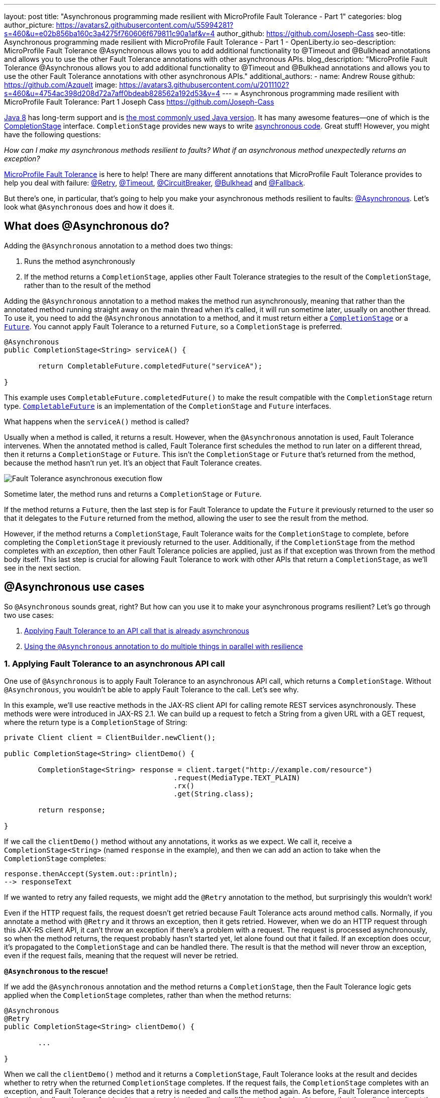 ---
layout: post
title: "Asynchronous programming made resilient with MicroProfile Fault Tolerance - Part 1"
categories: blog
author_picture: https://avatars2.githubusercontent.com/u/55994281?s=460&u=e02b856ba160c3a4275f760606f679811c90a1af&v=4
author_github: https://github.com/Joseph-Cass
seo-title: Asynchronous programming made resilient with MicroProfile Fault Tolerance - Part 1 - OpenLiberty.io
seo-description: MicroProfile Fault Tolerance @Asynchronous allows you to add additional functionality to @Timeout and @Bulkhead annotations and allows you to use the other Fault Tolerance annotations with other asynchronous APIs.
blog_description: "MicroProfile Fault Tolerance @Asynchronous allows you to add additional functionality to @Timeout and @Bulkhead annotations and allows you to use the other Fault Tolerance annotations with other asynchronous APIs."
additional_authors:
 - name: Andrew Rouse
   github: https://github.com/Azquelt
   image: https://avatars3.githubusercontent.com/u/2011102?s=460&u=4754ac398d208d72a7aff0bdeab828562a192d53&v=4
---
= Asynchronous programming made resilient with MicroProfile Fault Tolerance: Part 1
Joseph Cass <https://github.com/Joseph-Cass>

link:https://www.oracle.com/technetwork/java/javase/overview/java8-2100321.html[Java 8] has long-term support and is link:https://www.jetbrains.com/lp/devecosystem-2019/java/[the most commonly used Java version]. It has many awesome features—one of which is the link:https://docs.oracle.com/javase/8/docs/api/java/util/concurrent/CompletionStage.html[CompletionStage] interface. `CompletionStage` provides new ways to write link:https://www.oracle.com/technetwork/database/application-development/jdbc/learnmore/dev4798-5180524.pdf[asynchronous code]. Great stuff! However, you might have the following questions:

[.text-center]
_How can I make my asynchronous methods resilient to faults? What if an asynchronous method unexpectedly returns an exception?_

link:https://github.com/eclipse/microprofile-fault-tolerance[MicroProfile Fault Tolerance] is here to help! There are many different annotations that MicroProfile Fault Tolerance provides to help you deal with failure: link:/docs/ref/microprofile/3.3/#package=org/eclipse/microprofile/faulttolerance/package-frame.html&class=org/eclipse/microprofile/faulttolerance/Retry.html[@Retry], link:/docs/ref/microprofile/3.3/#package=org/eclipse/microprofile/faulttolerance/package-frame.html&class=org/eclipse/microprofile/faulttolerance/Timeout.html[@Timeout], link:/docs/ref/microprofile/3.3/#package=org/eclipse/microprofile/faulttolerance/package-frame.html&class=org/eclipse/microprofile/faulttolerance/CircuitBreaker.html[@CircuitBreaker], link:/docs/ref/microprofile/3.3/#package=org/eclipse/microprofile/faulttolerance/package-frame.html&class=org/eclipse/microprofile/faulttolerance/Bulkhead.html[@Bulkhead] and link:/docs/ref/microprofile/3.3/#package=org/eclipse/microprofile/faulttolerance/package-frame.html&class=org/eclipse/microprofile/faulttolerance/Fallback.html[@Fallback].

But there's one, in particular, that's going to help you make your asynchronous methods resilient to faults: link:/docs/ref/microprofile/3.3/#package=org/eclipse/microprofile/faulttolerance/package-frame.html&class=org/eclipse/microprofile/faulttolerance/Asynchronous.html[@Asynchronous]. Let's look what `@Asynchronous` does and how it does it.

[#Asynchronous-logic]
== What does @Asynchronous do?

Adding the `@Asynchronous` annotation to a method does two things:

1. Runs the method asynchronously
2. If the method returns a `CompletionStage`, applies other Fault Tolerance strategies to the result of the `CompletionStage`, rather than to the result of the method

Adding the `@Asynchronous` annotation to a method makes the method run asynchronously, meaning that rather than the annotated method running straight away on the main thread when it's called, it will run sometime later, usually on another thread. To use it, you need to add the `@Asynchronous` annotation to a method, and it must return either a link:https://docs.oracle.com/javase/8/docs/api/java/util/concurrent/CompletionStage.html[`CompletionStage`] or a link:https://docs.oracle.com/javase/8/docs/api/java/util/concurrent/Future.html[`Future`]. You cannot apply Fault Tolerance to a returned `Future`, so a `CompletionStage` is preferred.

[source,java]
----
@Asynchronous
public CompletionStage<String> serviceA() {

	return CompletableFuture.completedFuture("serviceA");

}
----

This example uses `CompletableFuture.completedFuture()` to make the result compatible with the `CompletionStage` return type. link:https://docs.oracle.com/javase/8/docs/api/java/util/concurrent/CompletableFuture.html[`CompletableFuture`] is an implementation of the `CompletionStage` and `Future` interfaces.

What happens when the `serviceA()` method is called?

Usually when a method is called, it returns a result. However, when the `@Asynchronous` annotation is used, Fault Tolerance intervenes. When the annotated method is called, Fault Tolerance first schedules the method to run later on a different thread, then it returns a `CompletionStage` or `Future`. This isn't the `CompletionStage` or `Future` that's returned from the method, because the method hasn't run yet. It's an object that Fault Tolerance creates.

image::/img/blog/FT-basic-asynchronous-execution.png[Fault Tolerance asynchronous execution flow]

Sometime later, the method runs and returns a `CompletionStage` or `Future`.

If the method returns a `Future`, then the last step is for Fault Tolerance to update the `Future` it previously returned to the user so that it delegates to the `Future` returned from the method, allowing the user to see the result from the method.

However, if the method returns a `CompletionStage`, Fault Tolerance waits for the `CompletionStage` to complete, before completing the `CompletionStage` it previously returned to the user. Additionally, if the `CompletionStage` from the method completes with an _exception_, then other Fault Tolerance policies are applied, just as if that exception was thrown from the method body itself. This last step is crucial for allowing Fault Tolerance to work with other APIs that return a `CompletionStage`, as we'll see in the next section.

== @Asynchronous use cases
So `@Asynchronous` sounds great, right? But how can you use it to make your asynchronous programs resilient? Let's go through two use cases:

1. <<Applying-to-asynch-api, Applying Fault Tolerance to an API call that is already asynchronous>>
2. <<Running-methods-in-parallel, Using the `@Asynchronous` annotation to do multiple things in parallel with resilience>>

[#Applying-to-asynch-api]
=== 1. Applying Fault Tolerance to an asynchronous API call
One use of `@Asynchronous` is to apply Fault Tolerance to an asynchronous API call, which returns a `CompletionStage`. Without `@Asynchronous`, you wouldn't be able to apply Fault Tolerance to the call. Let's see why.

In this example, we'll use reactive methods in the JAX-RS client API for calling remote REST services asynchronously. These methods were were introduced in JAX-RS 2.1. We can build up a request to fetch a String from a given URL with a GET request, where the return type is a `CompletionStage` of String:

[source,java]
----
private Client client = ClientBuilder.newClient();

public CompletionStage<String> clientDemo() {

	CompletionStage<String> response = client.target("http://example.com/resource")
					.request(MediaType.TEXT_PLAIN)
					.rx()
					.get(String.class);

	return response;

}
----

If we call the `clientDemo()` method without any annotations, it works as we expect. We call it, receive a `CompletionStage<String>` (named `response` in the example), and then we can add an action to take when the `CompletionStage` completes:

[source,java]
----
response.thenAccept(System.out::println);
--> responseText
----

If we wanted to retry any failed requests, we might add the `@Retry` annotation to the method, but surprisingly this wouldn't work!

Even if the HTTP request fails, the request doesn't get retried because Fault Tolerance acts around method calls. Normally, if you annotate a method with `@Retry` and it throws an exception, then it gets retried. However, when we do an HTTP request through this JAX-RS client API, it can't throw an exception if there's a problem with a request. The request is processed asynchronously, so when the method returns, the request probably hasn't started yet, let alone found out that it failed. If an exception does occur, it's propagated  to the `CompletionStage` and can be handled there. The result is that the method will never throw an exception, even if the request fails, meaning that the request will never be retried.

*`@Asynchronous` to the rescue!*

If we add the `@Asynchronous` annotation and the method returns a `CompletionStage`, then the Fault Tolerance logic gets applied when the `CompletionStage` completes, rather than when the method returns:

[source,java]
----
@Asynchronous
@Retry
public CompletionStage<String> clientDemo() {

	...

}
----

When we call the `clientDemo()` method and it returns a `CompletionStage`, Fault Tolerance looks at the result and decides whether to retry when the returned `CompletionStage` completes. If the request fails, the `CompletionStage` completes with an exception, and Fault Tolerance decides that a retry is needed and calls the method again. As before, Fault Tolerance intercepts the method call, so the `CompletionStage` returned to the caller is a different `CompletionStage` so that the caller doesn't get the result until all retries are completed.

To recap, to use Fault Tolerance with an asynchronous method you must:

- **Return a `CompletionStage` from your method** - You can't do this with a `Future`, it must be with a `CompletionStage`.
- **Use the `@Asynchronous` annotation** - Without it, the method will never throw an exception, even if it fails.

When you do these two things, all the other Fault Tolerance logic is applied when the `CompletionStage` completes, rather than when the method returns.

You can also use link:https://download.eclipse.org/microprofile/microprofile-fault-tolerance-2.1/microprofile-fault-tolerance-spec.html#_interactions_with_other_fault_tolerance_annotations[other Fault Tolerance annotations with `@Asynchronous`] to make your asynchronous method resilient. Look for more details on that in a future blog post.

[#Running-methods-in-parallel]
=== 2. Let’s go parallel!
To run multiple methods in parallel, we can write methods that call other services, annotate them with the `@Asynchronous` annotation, then call them like this:

[source,java]
----
@Inject
private RequestScopedClass1 requestScopedBean1;

@Inject
private RequestScopedClass2 requestScopedBean2;

public CompletionStage<String> callServicesAsynchronously()  {

	CompletionStage<String> result1 = requestScopedBean1.serviceA(); // Where serviceA is annotated with @Asynchronous
	CompletionStage<String> result2 = requestScopedBean2.serviceB(); // Where serviceB is annotated with @Asynchronous

	...

}
----

First, `serviceA()` is called, and then `serviceB()`. However, because both services are annotated with `@Asynchronous`, they are executed simultaneously on different threads, rather than sequentially.

Any other Fault Tolerance annotations can also be used. For example, we can add a `@Retry` to `serviceA()` and a `@Timeout` to `serviceB()`:

[source,java]
----
@RequestScoped
public class RequestScopedClass1 {

	@Retry
	@Asynchronous
	public CompletionStage<String> serviceA() {

		doSomethingWhichMightFail()
		return CompletableFuture.completedFuture("serviceA");

	}
}

@RequestScoped
public class RequestScopedClass2 {

	@Timeout
	@Asynchronous
	public CompletionStage<String> serviceB() {

		doSomethingWhichMightFail()
		return CompletableFuture.completedFuture("serviceB");

	}
}
----

If `serviceA()` needs several retries, then a call to retrieve the result, such as `CompletionStage.thenAccept()`, won't return until all the retries are complete.

== Thanks for reading!
We hope you've learned how to use link:/docs/ref/general/#building-resilient.html[MicroProfile Fault Tolerance] to make your asynchronous programming resilient. If you want to learn more about Fault Tolerance, link:/guides/?search=fault%20tolerance[check out some Open Liberty Fault Tolerance guides]. If you want to get involved in MicroProfile Fault Tolerance, https://github.com/eclipse/microprofile-fault-tolerance[check out the Git repo]. Look out for link:/blog/2020/06/04/asynchronous-programming-microprofile-fault-tolerance-part-2.html[Part 2 of this blog post] which gives more detail about using `@Asynchronous`, including how `@Asynchronous` interacts with other Fault Tolerance annotations and the limitations of using a `Future`.